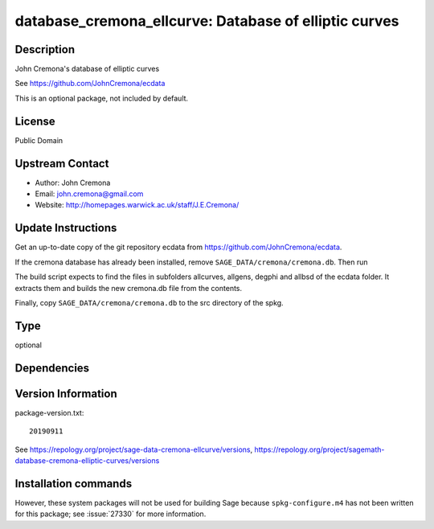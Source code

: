 .. _spkg_database_cremona_ellcurve:

database_cremona_ellcurve: Database of elliptic curves
======================================================

Description
-----------

John Cremona's database of elliptic curves

See https://github.com/JohnCremona/ecdata

This is an optional package, not included by default.

License
-------

Public Domain

Upstream Contact
----------------

-  Author: John Cremona
-  Email: john.cremona@gmail.com
-  Website: http://homepages.warwick.ac.uk/staff/J.E.Cremona/


Update Instructions
-------------------

Get an up-to-date copy of the git repository ecdata from
https://github.com/JohnCremona/ecdata.

If the cremona database has already been installed, remove
``SAGE_DATA/cremona/cremona.db``. Then run

The build script expects to find the files in subfolders allcurves,
allgens, degphi and allbsd of the ecdata folder. It extracts them and
builds the new cremona.db file from the contents.

Finally, copy ``SAGE_DATA/cremona/cremona.db`` to the src directory of
the spkg.


Type
----

optional


Dependencies
------------



Version Information
-------------------

package-version.txt::

    20190911

See https://repology.org/project/sage-data-cremona-ellcurve/versions, https://repology.org/project/sagemath-database-cremona-elliptic-curves/versions

Installation commands
---------------------

.. tab:: Sage distribution:

   .. CODE-BLOCK:: bash

       $ sage -i database_cremona_ellcurve


However, these system packages will not be used for building Sage
because ``spkg-configure.m4`` has not been written for this package;
see :issue:`27330` for more information.
